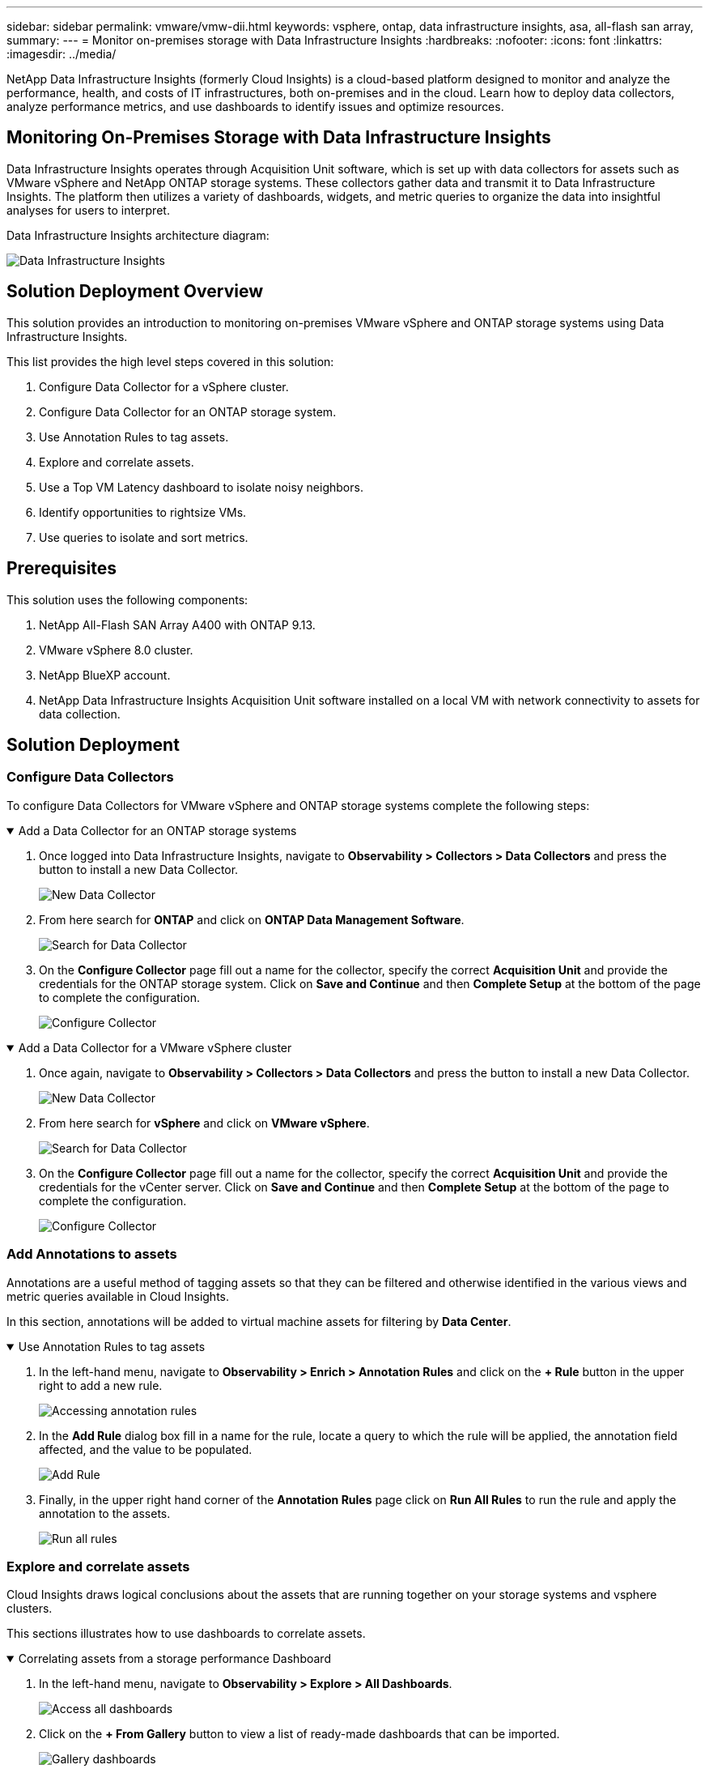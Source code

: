 ---
sidebar: sidebar
permalink: vmware/vmw-dii.html
keywords: vsphere, ontap, data infrastructure insights, asa, all-flash san array, 
summary:
---
= Monitor on-premises storage with Data Infrastructure Insights
:hardbreaks:
:nofooter:
:icons: font
:linkattrs:
:imagesdir: ../media/


[.lead]
NetApp Data Infrastructure Insights (formerly Cloud Insights) is a cloud-based platform designed to monitor and analyze the performance, health, and costs of IT infrastructures, both on-premises and in the cloud. Learn how to deploy data collectors, analyze performance metrics, and use dashboards to identify issues and optimize resources.

== Monitoring On-Premises Storage with Data Infrastructure Insights

Data Infrastructure Insights operates through Acquisition Unit software, which is set up with data collectors for assets such as VMware vSphere and NetApp ONTAP storage systems. These collectors gather data and transmit it to Data Infrastructure Insights. The platform then utilizes a variety of dashboards, widgets, and metric queries to organize the data into insightful analyses for users to interpret.

Data Infrastructure Insights architecture diagram:

image:vmware-dii.png[Data Infrastructure Insights]

== Solution Deployment Overview

This solution provides an introduction to monitoring on-premises VMware vSphere and ONTAP storage systems using Data Infrastructure Insights.

This list provides the high level steps covered in this solution:

. Configure Data Collector for a vSphere cluster.
. Configure Data Collector for an ONTAP storage system.
. Use Annotation Rules to tag assets.
. Explore and correlate assets.
. Use a Top VM Latency dashboard to isolate noisy neighbors.
. Identify opportunities to rightsize VMs.
. Use queries to isolate and sort metrics.

== Prerequisites

This solution uses the following components:

. NetApp All-Flash SAN Array A400 with ONTAP 9.13.
. VMware vSphere 8.0 cluster.
. NetApp BlueXP account.
. NetApp Data Infrastructure Insights Acquisition Unit software installed on a local VM with network connectivity to assets for data collection.

== Solution Deployment

=== Configure Data Collectors

To configure Data Collectors for VMware vSphere and ONTAP storage systems complete the following steps:

.Add a Data Collector for an ONTAP storage systems
[%collapsible%open]
==== 
. Once logged into Data Infrastructure Insights, navigate to *Observability > Collectors > Data Collectors* and press the button to install a new Data Collector. 
+
image:vmware-asa-031.png[New Data Collector]

. From here search for *ONTAP* and click on *ONTAP Data Management Software*.
+
image:vmware-asa-030.png[Search for Data Collector]

. On the *Configure Collector* page fill out a name for the collector, specify the correct *Acquisition Unit* and provide the credentials for the ONTAP storage system. Click on *Save and Continue* and then *Complete Setup* at the bottom of the page to complete the configuration.
+
image:vmware-asa-032.png[Configure Collector]
====

.Add a Data Collector for a VMware vSphere cluster
[%collapsible%open]
==== 
. Once again, navigate to *Observability > Collectors > Data Collectors* and press the button to install a new Data Collector. 
+
image:vmware-asa-031.png[New Data Collector]

. From here search for *vSphere* and click on *VMware vSphere*.
+
image:vmware-asa-033.png[Search for Data Collector]

. On the *Configure Collector* page fill out a name for the collector, specify the correct *Acquisition Unit* and provide the credentials for the vCenter server. Click on *Save and Continue* and then *Complete Setup* at the bottom of the page to complete the configuration.
+
image:vmware-asa-034.png[Configure Collector]
====

===  Add Annotations to assets

Annotations are a useful method of tagging assets so that they can be filtered and otherwise identified in the various views and metric queries available in Cloud Insights.

In this section, annotations will be added to virtual machine assets for filtering by *Data Center*.

.Use Annotation Rules to tag assets
[%collapsible%open]
==== 
. In the left-hand menu, navigate to *Observability > Enrich > Annotation Rules* and click on the *+ Rule* button in the upper right to add a new rule.
+
image:vmware-asa-035.png[Accessing annotation rules]

. In the *Add Rule* dialog box fill in a name for the rule, locate a query to which the rule will be applied, the annotation field affected, and the value to be populated.
+
image:vmware-asa-036.png[Add Rule]

. Finally, in the upper right hand corner of the *Annotation Rules* page click on *Run All Rules* to run the rule and apply the annotation to the assets.
+
image:vmware-asa-037.png[Run all rules]
====

=== Explore and correlate assets

Cloud Insights draws logical conclusions about the assets that are running together on your storage systems and vsphere clusters.

This sections illustrates how to use dashboards to correlate assets.

.Correlating assets from a storage performance Dashboard
[%collapsible%open]
==== 
. In the left-hand menu, navigate to *Observability > Explore > All Dashboards*.
+
image:vmware-asa-038.png[Access all dashboards]

. Click on the *+ From Gallery* button to view a list of ready-made dashboards that can be imported.
+
image:vmware-asa-039.png[Gallery dashboards]

. Choose a dashboard for FlexVol performance from the list and click on the *Add Dashboards* button at the bottom of the page.
+
image:vmware-asa-040.png[FlexVol performance dashboard]

. Once imported, open the dashboard. From here you can see various widgets with detailed performance data. Add a filter to view a single storage system and select a storage volume to drill into it's details.
+
image:vmware-asa-041.png[Drill into storage volume]

. From this view you can see various metrics related to this storage volume and the top utilized and correlated virtual machines running on the volume.
+
image:vmware-asa-042.png[Top correlated VMs]

. Clicking on the VM with the highest utilization drills into the metrics for that VM to view any potential issues.
+
image:vmware-asa-043.png[VM performance metrics]
====

=== Use Cloud Insights to identify noisy neighbors

Cloud Insights features dashboards that can easily isolate peer VMs that are negatively impacting other VMs running on the same storage volume.

.Use a Top VM Latency dashboard to isolate noisy neighbors
[%collapsible%open]
==== 
. In this example access a dashboard available in the *Gallery* called *VMware Admin - Where do I have VM Latency?*
+
image:vmware-asa-044.png[VM latency dashboard]

. Next, filter by the *Data Center* annotation created in a previous step to view a subset of assets.
+
image:vmware-asa-045.png[Data Center annotation]

. This dashboard shows a list of the top 10 VMs by average latency. From here click on the VM of concern to drill into its details.
+
image:vmware-asa-046.png[Top 10 VMs]

. The VMs potentially causing workload contention are listed and available. Drill into these VMs performance metrics to investigate any potential issues.
+
image:vmware-asa-047.png[Workload contention]
====

=== View over and under utilized resources in Cloud Insights

By matching VM resources to actual workload requirements, resource utilization can be optimized, leading to cost savings on infrastructure and cloud services. Data in Cloud Insights can be customized to easily display over or under utilized VMs.

.Identify opportunities to right size VMs
[%collapsible%open]
==== 
. In this example access a dashboard available in the *Gallery* called *VMware Admin - Where are opportunities to right size?*
+
image:vmware-asa-048.png[Right size dashboard]

. First filter by all of the ESXi hosts in the cluster. You can then see ranking of the top and bottom VMs by memory and CPU utilization.
+
image:vmware-asa-049.png[Right size dashboard]

. Tables allow sorting and provide more detail based on the columns of data chosen.
+
image:vmware-asa-050.png[Metric tables]

. Another dashboard called *VMware Admin - Where can I potentially reclaim waste?* shows powered off VM's sorted by their capacity use.
+
image:vmware-asa-051.png[Powered off VMs]
====

=== Use queries to isolate and sort metrics

The amount of data captured by Cloud Insights is quite comprehensive. Metric queries provide a powerful way to sort and organize large amounts of data in useful ways.

.View a detailed VMware query under ONTAP Essentials
[%collapsible%open]
==== 
. Navigate to *ONTAP Essentials > VMware* to access a comprehensive VMware metric query.
+
image:vmware-asa-052.png[ONTAP Essential - VMware]

. In this view you are presented with multiple options for filtering and grouping the data at the top. All columns of data are customizable and additional columns can be easily added.
+
image:vmware-asa-053.png[ONTAP Essential - VMware]
====

== Conclusion

This solution was designed as a primer to learn how to get started with NetApp Cloud Insights and show some of the powerful capabilities that this observability solution can provide. There are hundreds of dashboards and metric queries built into the product which makes it easy to get going immediately. The full version of Cloud Insights is available as a 30-day trial and the basic version is available free to NetApp customers.

== Additional Information

To learn more about the technologies presented in this solution refer to the following additional information.

* https://bluexp.netapp.com/cloud-insights[NetApp BlueXP and Data Infrastructure Insights landing page]
* https://docs.netapp.com/us-en/data-infrastructure-insights/index.html/[NetApp Data Infrastructure Insights documentation]


